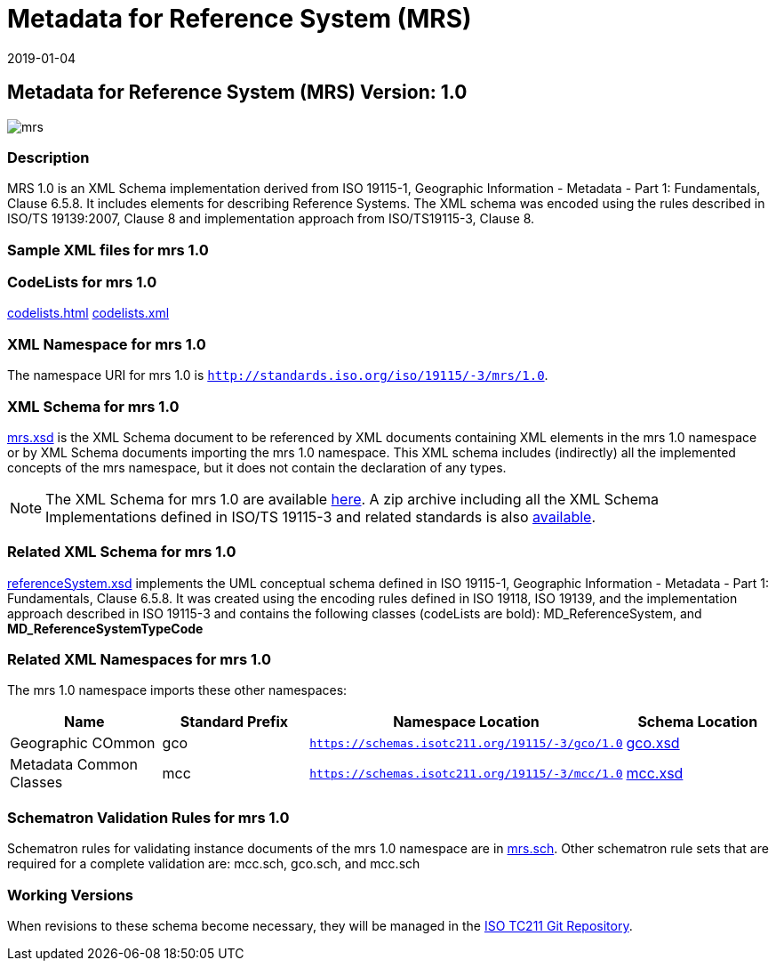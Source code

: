 ﻿= Metadata for Reference System (MRS)
:edition: 1.0
:revdate: 2019-01-04

== Metadata for Reference System (MRS) Version: 1.0

image::mrs.png[]

=== Description

MRS 1.0 is an XML Schema implementation derived from ISO 19115-1, Geographic
Information - Metadata - Part 1: Fundamentals, Clause 6.5.8. It includes elements for
describing Reference Systems. The XML schema was encoded using the rules described in
ISO/TS 19139:2007, Clause 8 and implementation approach from ISO/TS19115-3, Clause 8.

=== Sample XML files for mrs 1.0

=== CodeLists for mrs 1.0

link:codelists.html[codelists.html] link:codelists.xml[codelists.xml]

=== XML Namespace for mrs 1.0

The namespace URI for mrs 1.0 is `http://standards.iso.org/iso/19115/-3/mrs/1.0`.

=== XML Schema for mrs 1.0

link:mrs.xsd[mrs.xsd] is the XML Schema document to be referenced by XML documents
containing XML elements in the mrs 1.0 namespace or by XML Schema documents importing
the mrs 1.0 namespace. This XML schema includes (indirectly) all the implemented
concepts of the mrs namespace, but it does not contain the declaration of any types.

NOTE: The XML Schema for mrs 1.0 are available link:mrs.zip[here]. A zip archive
including all the XML Schema Implementations defined in ISO/TS 19115-3 and related
standards is also
https://schemas.isotc211.org/19115/19115AllNamespaces.zip[available].

=== Related XML Schema for mrs 1.0

link:referenceSystem.xsd[referenceSystem.xsd] implements the UML conceptual schema
defined in ISO 19115-1, Geographic Information - Metadata - Part 1: Fundamentals,
Clause 6.5.8. It was created using the encoding rules defined in ISO 19118, ISO
19139, and the implementation approach described in ISO 19115-3 and contains the
following classes (codeLists are bold): MD_ReferenceSystem, and
*MD_ReferenceSystemTypeCode*

=== Related XML Namespaces for mrs 1.0

The mrs 1.0 namespace imports these other namespaces:

[%unnumbered]
[options=header,cols=4]
|===
| Name | Standard Prefix | Namespace Location | Schema Location

| Geographic COmmon | gco |
`https://schemas.isotc211.org/19115/-3/gco/1.0` | https://schemas.isotc211.org/19115/-3/gco/1.0/gco.xsd[gco.xsd]
| Metadata Common Classes | mcc |
`https://schemas.isotc211.org/19115/-3/mcc/1.0` | https://schemas.isotc211.org/19115/-3/mcc/1.0/mcc.xsd[mcc.xsd]
|===

=== Schematron Validation Rules for mrs 1.0

Schematron rules for validating instance documents of the mrs 1.0 namespace are in
link:mrs.sch[mrs.sch]. Other schematron rule sets that are required for a complete
validation are: mcc.sch, gco.sch, and mcc.sch

=== Working Versions

When revisions to these schema become necessary, they will be managed in the
https://github.com/ISO-TC211/XML[ISO TC211 Git Repository].
